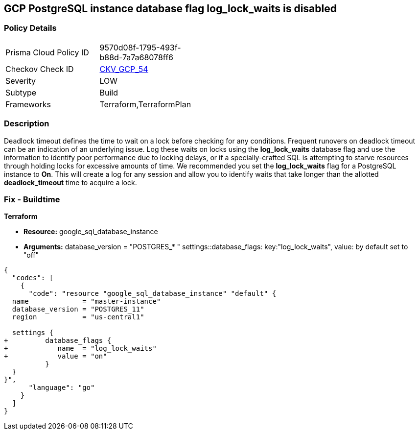 == GCP PostgreSQL instance database flag log_lock_waits is disabled


=== Policy Details 

[width=45%]
[cols="1,1"]
|=== 
|Prisma Cloud Policy ID 
| 9570d08f-1795-493f-b88d-7a7a68078ff6

|Checkov Check ID 
| https://github.com/bridgecrewio/checkov/tree/master/checkov/terraform/checks/resource/gcp/GoogleCloudPostgreSqlLogLockWaits.py[CKV_GCP_54]

|Severity
|LOW

|Subtype
|Build
//, Run

|Frameworks
|Terraform,TerraformPlan

|=== 



=== Description 


Deadlock timeout defines the time to wait on a lock before checking for any conditions.
Frequent runovers on deadlock timeout can be an indication of an underlying issue.
Log these waits on locks using the *log_lock_waits* database flag and use the information to identify poor performance due to locking delays, or if a specially-crafted SQL is attempting to starve resources through holding locks for excessive amounts of time.
We recommended you set the *log_lock_waits* flag for a PostgreSQL instance to *On*.
This will create a log for any session and allow you to identify waits that take longer than the allotted *deadlock_timeout* time to acquire a lock.

////
=== Fix - Runtime
Remediation


* GCP Console To change the policy using the GCP Console, follow these steps:* 



. Log in to the GCP Console at https://console.cloud.google.com.

. Navigate to https://console.cloud.google.com/sql/instances [Cloud SQL Instances].

. Select the * PostgreSQL instance* where the database flag needs to be enabled.

. Click * Edit*.

. Scroll down to the * Flags* section.

. To set a flag that has not been set on the instance before, click * Add item*.

. Select the flag * log_lock_waits* from the drop-down menu, and set its value to * On*.

. Click * Save*.

. Confirm the changes in the * Flags* section on the * Overview* page.


* CLI Command* 



. List all Cloud SQL database instances using the following command: `gcloud sql instances list`

. Configure the log_lock_waits database flag for every Cloud SQL PosgreSQL database instance using the below command: `gcloud sql instances patch INSTANCE_NAME --database-flags log_lock_waits=on`
+
[NOTE]
====
This command will overwrite all database flags previously set. To keep these flags, and add new ones, include the values for all flags to be set on the instance.
 Any flag not specifically included is set to its default value.
 For flags that do not take a value, specify the flag name followed by an equals sign (*=*).
====
////

=== Fix - Buildtime


*Terraform* 


* *Resource:* google_sql_database_instance
* *Arguments:*  database_version = "POSTGRES_* " settings::database_flags: key:"log_lock_waits", value:  by default set to "off"


[source,go]
----
{
  "codes": [
    {
      "code": "resource "google_sql_database_instance" "default" {
  name             = "master-instance"
  database_version = "POSTGRES_11"
  region           = "us-central1"

  settings {
+         database_flags {
+            name  = "log_lock_waits"
+            value = "on"
          }
  }
}",
      "language": "go"
    }
  ]
}
----
